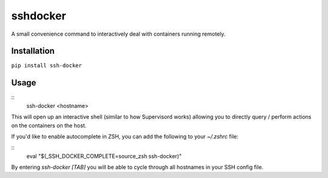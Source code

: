 sshdocker
=========

A small convenience command to interactively deal with containers running remotely.

Installation
------------

``pip install ssh-docker``

Usage
-----

::
    ssh-docker <hostname>

This will open up an interactive shell (similar to how Supervisord works) allowing you to directly query / perform actions on the containers on the host.

If you'd like to enable autocomplete in ZSH, you can add the following to your `~/.zshrc` file:

::
    eval "$(_SSH_DOCKER_COMPLETE=source_zsh ssh-docker)"

By entering `ssh-docker [TAB]` you will be able to cycle through all hostnames in your SSH config file.
